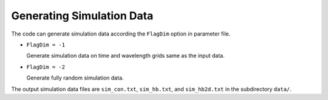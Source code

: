 **************************
Generating Simulation Data
**************************

The code can generate simulation data according the ``FlagDim`` option in parameter file.

* ``FlagDim = -1``
  
  Generate simulation data on time and wavelength grids same as the input data.


* ``FlagDim = -2``
  
  Generate fully random simulation data.

The output simulation data files are ``sim_con.txt``, ``sim_hb.txt``, and ``sim_hb2d.txt``
in the subdirectory ``data/``.